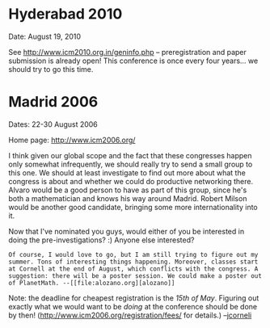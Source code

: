 #+STARTUP: showeverything logdone
#+options: num:nil

* Hyderabad 2010

Date: August 19, 2010

See http://www.icm2010.org.in/geninfo.php -- preregistration and
paper submission is already open!  This conference is once every
four years... we should try to go this time.

* Madrid 2006

Dates: 22-30 August 2006

Home page: http://www.icm2006.org/

I think given our global scope and the fact that these congresses
happen only somewhat infrequently, we should really try to send
a small group to this one.  We should at least investigate to find out more about what
the congress is about and whether we could do productive networking there.  Alvaro would be a good person to have
as part of this group, since he's both a mathematician and knows
his way around Madrid.  Robert Milson would be another good candidate, bringing some more internationality into it.  

Now that I've nominated you guys, would either of you be interested
in doing the pre-investigations? :)  Anyone else interested?

: Of course, I would love to go, but I am still trying to figure out my summer. Tons of interesting things happening. Moreover, classes start at Cornell at the end of August, which conflicts with the congress. A suggestion: there will be a poster session. We could make a poster out of PlanetMath. --[[file:alozano.org][alozano]]

Note: the deadline for cheapest registration is the /15th of May/.
Figuring out exactly what we would want to be /doing/ at the conference
should be done by then! (http://www.icm2006.org/registration/fees/ for details.) --[[file:jcorneli.org][jcorneli]]
